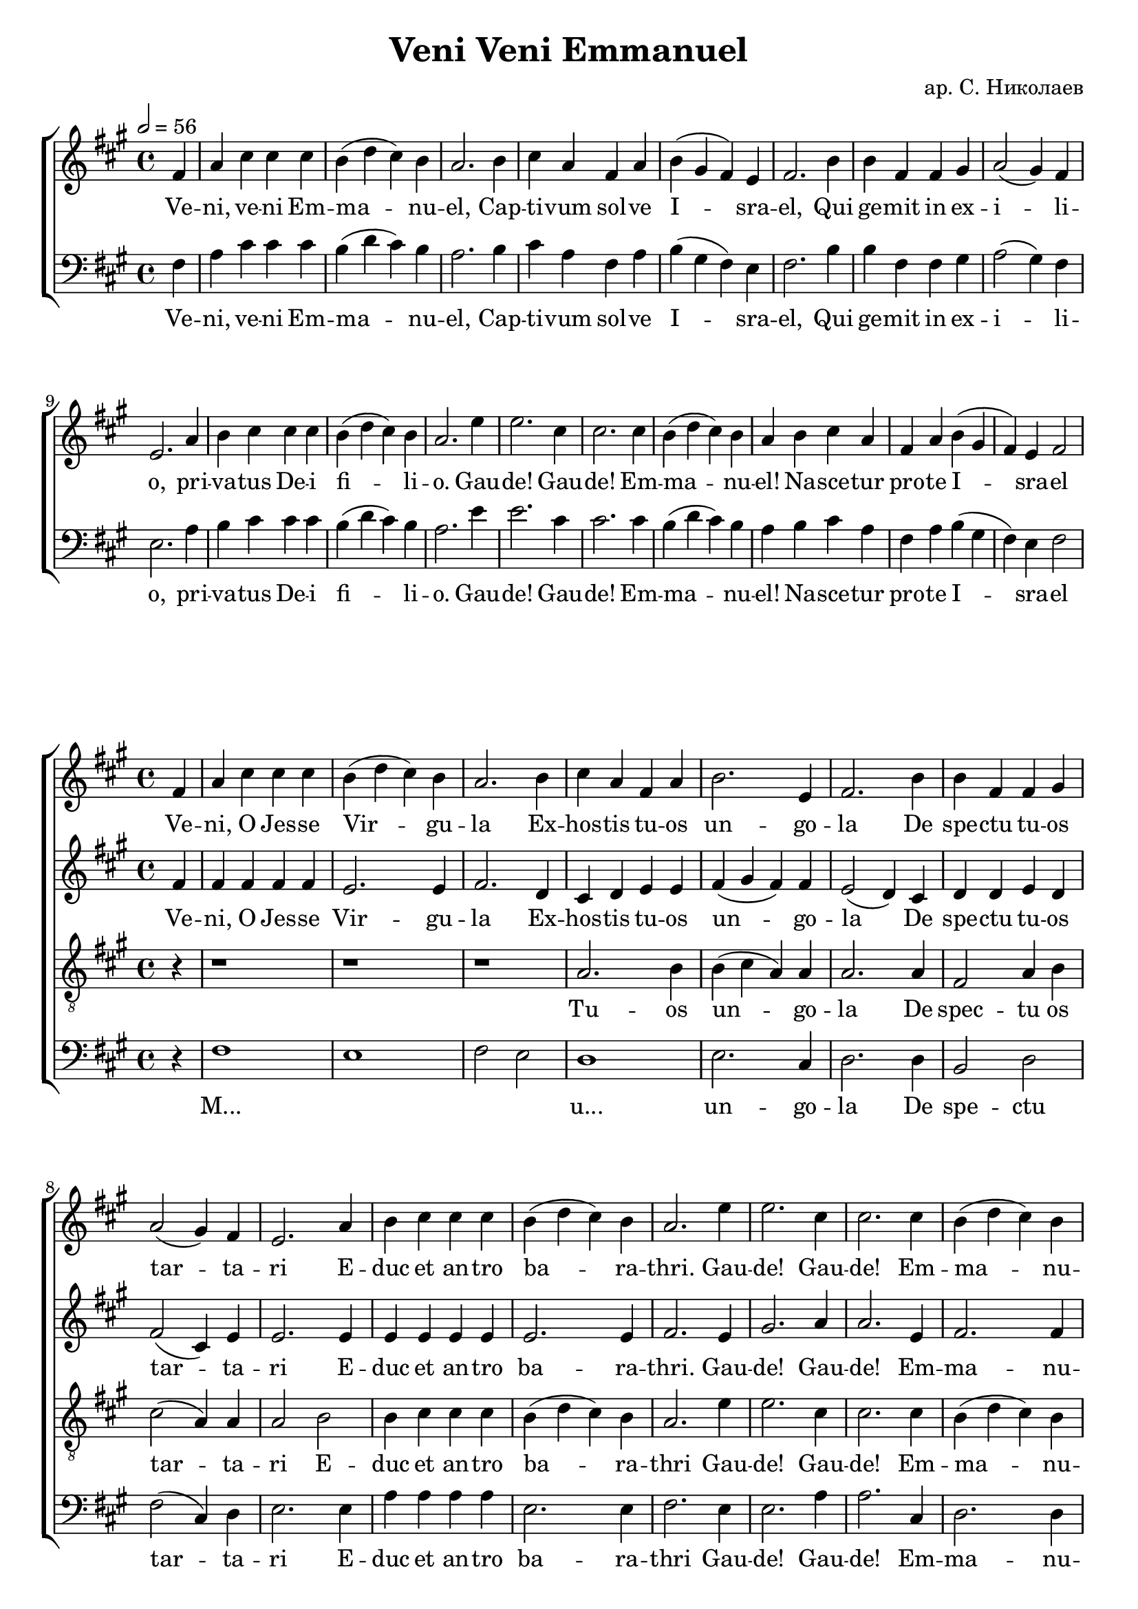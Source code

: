 \version "2.23.82"

\header {
  title = "Veni Veni Emmanuel"
  arranger = "ар. С. Николаев"
  tagline = ##f
}



global = {
  \time 4/4
  \key a \major
}
unisonPart = {
  \partial 4 fis
  a cis cis cis
  b (d cis) b
  a2. b4
  cis a fis a
  b (gis fis) e
  fis2. b4
  b fis fis gis
  a2 (gis4) fis
  e2. a4
  b cis cis cis
  b (d cis) b
  a2. e'4
  e2. cis4
  cis2. cis4
  b4 (d cis) b
  a b cis a
  fis a b (gis
  fis) e fis2
}

\paper {
  indent = 0     % don't indent first system
}



\score {
  <<
  \new ChoirStaff <<
    \new Staff <<
      \new Voice = "female" <<
        \global
        \tempo 2 = 56
        \relative c' \unisonPart
        \addlyrics {
          Ve -- ni, ve -- ni Em -- ma -- nu -- el,
          Cap -- ti -- vum sol -- ve I -- sra -- el,
          Qui ge -- mit in ex -- i -- li -- o,
          pri -- va -- tus De -- i fi -- li -- o.

          Gau -- de!
          Gau -- de!
          Em -- ma -- nu -- el!
          Na -- sce -- tur pro -- te I -- sra -- el
        }
      >>
    >>

    \new Staff = "bassStaff" <<
      \new Voice = "male" <<
        \clef bass
        \global
        \relative c \unisonPart
        \addlyrics {
          Ve -- ni, ve -- ni Em -- ma -- nu -- el,
          Cap -- ti -- vum sol -- ve I -- sra -- el,
          Qui ge -- mit in ex -- i -- li -- o,
          pri -- va -- tus De -- i fi -- li -- o.

          Gau -- de!
          Gau -- de!
          Em -- ma -- nu -- el!
          Na -- sce -- tur pro -- te I -- sra -- el
        }
      >>
    >>
  >>
>>
}

\score {
  <<
  \new ChoirStaff <<
    \new Staff <<
      \new Voice = "soprano" <<
        \global
        \relative c'
        {
          \partial 4 fis4
          a cis cis cis
          b (d cis) b
          a2. b4
          cis a fis a
          b2. e,4
          fis2. b4
          b fis fis gis
          a2 (gis4) fis4
          e2. a4
          b cis cis cis
          b (d cis) b
          a2. e'4
          e2. cis4
          cis2. cis4
          b (d cis) b
          \cadenzaOn
          a b cis a fis a
          \cadenzaOff
          \bar "|"
          b (gis fis) e
          fis1
          ~fis2 r4 fis4

          fis1
          gis2 gis
          fis1
          gis2 a
          gis fis
          fis2. b4
          b fis fis gis
          a2 (gis4) fis
          e2. a4
          b cis cis cis
          b (d cis) b
          a2. e'4
          e2. cis4
          cis2. cis4
          b (d cis) b
          a2. b4
          cis a fis a
          b (gis fis) e
          fis2. b4
          b fis fis gis
          a2 (gis4) fis
          e2. a4
          b cis cis cis
          b (d cis) b
          a2. e'4
          e2. cis4
          cis2. cis4
          b (cis8 d cis4) b
          a2. b4
          cis a fis a
          b (gis fis) e
          fis1
          \bar "||"
        }
        \addlyrics {
          Ve -- ni, O  Jes -- se Vir -- gu -- la
          Ex -- hos -- tis tu -- os un -- go -- la
          De spe -- ctu tu -- os tar -- ta -- ri
          E -- duc et an -- tro ba -- ra -- thri.

          Gau -- de!
          Gau -- de!
          Em -- ma -- nu -- el!
          Na -- sce -- tur pro -- te I -- sra -- el

          Ve -- ni
          O ri
          ens
          la
          nos
          ve -- ni -- ens

          noc -- tis de -- pel -- le ne -- bu -- las,
          di -- ras -- que mor -- tis te -- ne -- bras.

          Re -- joice!
          Re -- joice!
          O -- I -- sra -- el
          to thee shall come Em -- ma -- nu -- el

          to us the path of know -- ledge show
          and teach us in her ways to go

          Re -- joice!
          Re -- joice!
          Em -- ma -- nu -- el
          shall come to thee o I -- sra -- el
        }
      >>
    >>
    \new Staff <<
      \new Voice = "alto" <<
        \global
        \relative c'
        {
          \partial 4 fis4
          fis fis fis fis
          e2. e4
          fis2. d4
          cis4 d e e
          fis (gis fis) fis
          e2 (d4) cis
          d d e d
          fis2 (cis4) e
          e2. e4
          e e e e
          e2. e4
          fis2. e4
          gis2. a4
          a2. e4
          fis2. fis4
          \cadenzaOn
          fis fis gis fis e e
          \cadenzaOff
          \bar "|"
          e2. e4
          fis1
          ~fis2 r4 fis4

          cis2 fis2
          ~fis e
          ~e d
          e4 fis2 e4
          fis (e2) e4
          e (d cis) d
          d d cis cis
          cis (d e) d
          cis2. e4
          e e e e
          fis2 (e4) e
          e (fis e) gis
          a (b a) gis
          a (gis fis) gis
          fis2. fis4
          fis (gis fis) fis
          fis fis e e
          fis2 (e4) e
          e (d cis) d
          d d d d
          cis2 (e4) e
          cis2 (b4) e
          e e e e
          fis2 (e4) e
          fis2. gis4
          gis2. a4
          a2. e4
          fis2. gis4
          fis2. fis4
          fis fis e e
          e2. cis4
          cis1
          \bar "||"
        }

        \addlyrics {
          Ve -- ni, O  Jes -- se Vir -- gu -- la
          Ex -- hos -- tis tu -- os un -- go -- la
          De spe -- ctu tu -- os tar -- ta -- ri
          E -- duc et an -- tro ba -- ra -- thri.

          Gau -- de!
          Gau -- de!
          Em -- ma -- nu -- el!
          Na -- sce -- tur pro -- te I -- sra -- el

          Ve -- ni
          O
          ri
          ens
          la
          re
          ad -- ve -- ni -- ens

          noc -- tis de -- pel -- le ne -- bu -- las,
          di -- ras -- que mor -- tis te -- ne -- bras.

          Re -- joice!
          Re -- joice!
          O -- I -- sra -- el
          to thee shall come Em -- ma -- nu -- el

          to us the path of know -- ledge show
          and teach us in her ways to go

          Re -- joice!
          Re -- joice!
          Em -- ma -- nu -- el
          shall come to thee o I -- sra -- el
        }
      >>
    >>
    \new Staff = "tenorStaff" <<
      \new Voice = "tenor" <<
        \clef "treble_8"
        \global
        \relative c'
        {
          \partial 4 r4
          r1
          r1
          r1
          a2. b4
          b (cis a) a
          a2. a4
          fis2 a4 b
          cis2 (a4) a
          a2 b
          b4 cis cis cis
          b (d cis) b
          a2. e'4
          e2. cis4
          cis2. cis4
          b (d cis) b
          \cadenzaOn
          cis b cis a a b
          \cadenzaOff
          \bar "|"
          b (gis fis) e
          fis1
          ~fis2 r4 fis4

          a cis cis cis
          b (d cis) b
          a2. b4
          cis a fis a
          b (gis fis) e
          fis2. b4
          b fis fis gis
          a2 (gis4) fis
          e4 (a b) b
          4
          b cis cis a
          b (d cis) b
          d2 (b4) e
          cis2. cis4
          cis2. cis4
          b (d cis) b
          cis2. b4
          cis a a b
          b (cis a) b
          a2. a4
          fis4 fis a b
          a2 (gis4) a
          a (fis gis) a
          b cis cis a
          b (d cis) b
          a2. cis4
          cis2. cis4
          cis2. a4
          b (d cis) b
          a2. b4
          cis cis a b
          b (gis fis) gis
          ais1
          \bar "||"

        }

        \addlyrics {
           Tu  -- os
           un -- go -- la
           De spec -- tu os tar -- ta -- ri
           E -- duc et an -- tro ba -- ra -- thri

           Gau -- de!
           Gau -- de!
           Em -- ma -- nu -- el!
           Na -- sce -- tur pro -- te I -- sra -- el

          Ve -- ni, ve -- ni, O O -- ri -- ens,
          so -- la -- re nos ad -- ve -- ni -- ens,
          noc -- tis de -- pel -- le ne -- bu -- las,
          di -- ras -- que mor -- tis te -- ne -- bras.

          Re -- joice!
          Re -- joice!
          O -- I -- sra -- el
          to thee shall come Em -- ma -- nu -- el

          to us the path of know -- ledge show
          and teach us in her ways to go

          Re -- joice!
          Re -- joice!
          Em -- ma -- nu -- el
          shall come to thee o I -- sra -- el
        }
      >>
    >>
    \new Staff = "bassStaff" <<
      \new Voice = "basses" <<
        \clef bass
        \global
        \relative c
        {
          \partial 4 r4
          fis1
          e
          fis2
          e
          d1
          e2. cis4
          d2. d4
          b2  d
          fis2 (cis4) d
          e2. e4
          a a a a
          e2. e4
          fis2. e4
          e2. a4
          a2. cis,4
          d2. d4
          \cadenzaOn
          fis fis e e d d
          \cadenzaOff
          \bar "|"
          cis2. e4
          fis1
          ~fis2 r4 fis4

          a cis cis cis
          b (d cis) b
          a2. b4
          cis a fis a
          b (gis fis) e
          fis2. fis4
          fis fis fis gis
          fis2 (gis4) fis
          e2. fis4
          gis4 a a, cis
          d (b e) gis
          fis2 (gis4) gis
          a (b a) gis
          fis (gis fis) e
          d2. d4
          fis2 (e4) e
          d d d d
          e2. cis4
          d2. cis4
          b b d d
          fis (a, cis) d
          e2. fis4
          gis a a, cis
          d (b cis) cis
          fis2. cis4
          cis2. fis4
          fis2. cis4
          d2. e4
          fis2. e4
          dis dis d d
          cis2. e4
          fis1
          \bar "||"
        }
        \addlyrics {
          M... \skip 1 \skip 1 \skip 1 u...
          un -- go -- la
          De spe -- ctu tar -- ta -- ri
          E -- duc et an -- tro ba -- ra -- thri

          Gau -- de!
          Gau -- de!
          Em -- ma -- nu -- el!
          Na -- sce -- tur pro -- te I -- sra -- el

          Ve -- ni, ve -- ni, O O -- ri -- ens,
          so -- la -- re nos ad -- ve -- ni -- ens,
          noc -- tis de -- pel -- le ne -- bu -- las,
          di -- ras -- que mor -- tis te -- ne -- bras.

          Re -- joice!
          Re -- joice!
          O -- I -- sra -- el
          to thee shall come Em -- ma -- nu -- el

          to us the path of know -- ledge show
          and teach us in her ways to go

          Re -- joice!
          Re -- joice!
          Em -- ma -- nu -- el
          shall come to thee o I -- sra -- el
        }
      >>
    >>
  >>
>>
}